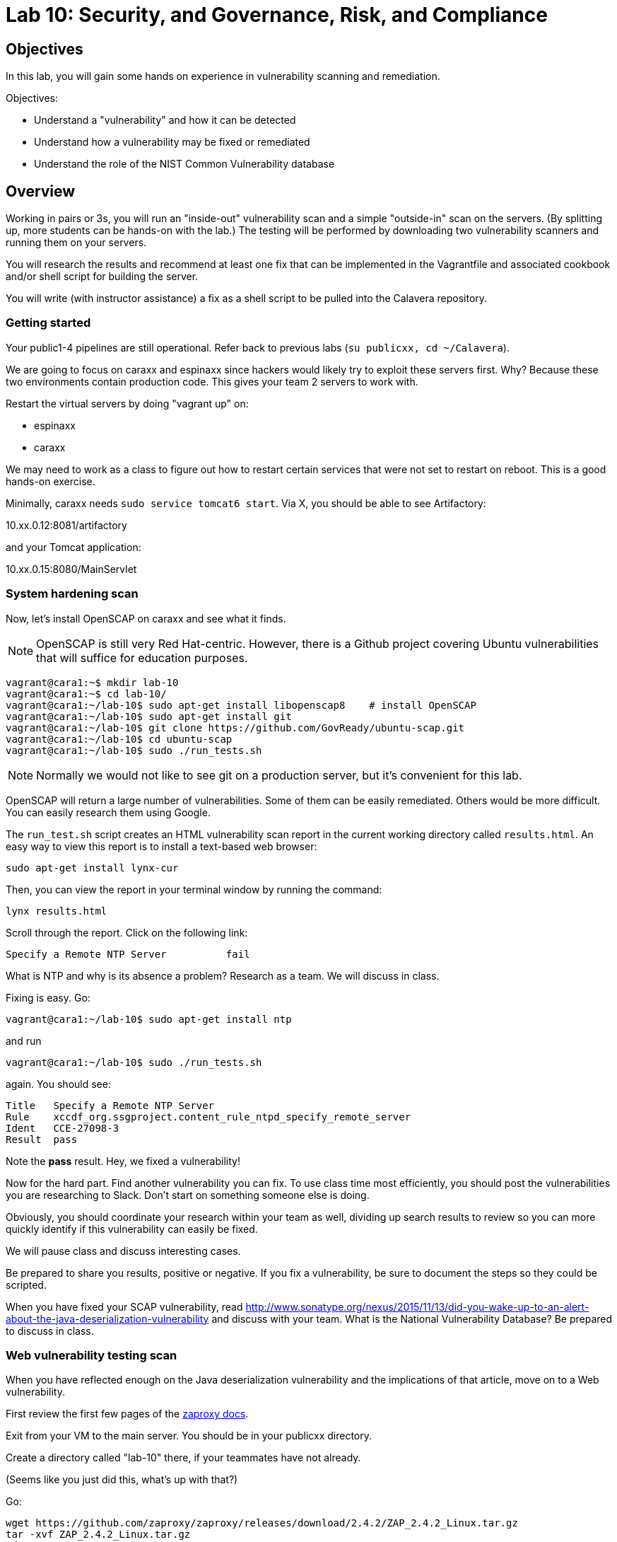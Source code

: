 = Lab 10: Security, and Governance, Risk, and Compliance

== Objectives

In this lab, you will gain some hands on experience in vulnerability scanning and remediation.

Objectives:

* Understand a "vulnerability" and how it can be detected
* Understand how a vulnerability may be fixed or remediated
* Understand the role of the NIST Common Vulnerability database

== Overview

Working in pairs or 3s, you will run an "inside-out" vulnerability scan and a simple "outside-in" scan on the servers. (By splitting up, more students can be hands-on with the lab.) The testing will be performed by downloading two vulnerability scanners and running them on your servers.

You will research the results and recommend at least one fix that can be implemented in the Vagrantfile and associated cookbook and/or shell script for building the server.

You will write (with instructor assistance) a fix as a shell script to be pulled into the Calavera repository.

=== Getting started
Your public1-4 pipelines are still operational. Refer back to previous labs (`su publicxx, cd ~/Calavera`).

We are going to focus on caraxx and espinaxx since hackers would likely try to exploit these servers first. Why? Because these two environments contain production code. This gives your team 2 servers to work with.

Restart the virtual servers by doing "vagrant up" on:

* espinaxx
* caraxx

We may need to work as a class to figure out how to restart certain services that were not set to restart on reboot. This is a good hands-on exercise.

Minimally, caraxx needs
`sudo service tomcat6 start`. Via X, you should be able to see Artifactory:

10.xx.0.12:8081/artifactory

and your Tomcat application:

10.xx.0.15:8080/MainServlet

=== System hardening scan

Now, let's install OpenSCAP on caraxx and see what it finds.

NOTE: OpenSCAP is still very Red Hat-centric. However, there is a Github project covering Ubuntu vulnerabilities that will suffice for education purposes.

....
vagrant@cara1:~$ mkdir lab-10
vagrant@cara1:~$ cd lab-10/
vagrant@cara1:~/lab-10$ sudo apt-get install libopenscap8    # install OpenSCAP
vagrant@cara1:~/lab-10$ sudo apt-get install git
vagrant@cara1:~/lab-10$ git clone https://github.com/GovReady/ubuntu-scap.git
vagrant@cara1:~/lab-10$ cd ubuntu-scap
vagrant@cara1:~/lab-10$ sudo ./run_tests.sh
....

NOTE: Normally we would not like to see git on a production server, but it's convenient for this lab.

OpenSCAP will return a large number of vulnerabilities. Some of them can be easily remediated. Others would be more difficult. You can easily research them using Google.

The `run_test.sh` script creates an HTML vulnerability scan report in the current working directory called `results.html`. An easy way to view this report is to install a text-based web browser:

  sudo apt-get install lynx-cur

Then, you can view the report in your terminal window by running the command:

  lynx results.html

Scroll through the report. Click on the following link:

....
Specify a Remote NTP Server          fail
....

What is NTP and why is its absence a problem? Research as a team. We will discuss in class.

Fixing is easy. Go:

`vagrant@cara1:~/lab-10$ sudo apt-get install ntp`

and run

`vagrant@cara1:~/lab-10$ sudo ./run_tests.sh`

again. You should see:

....
Title   Specify a Remote NTP Server
Rule    xccdf_org.ssgproject.content_rule_ntpd_specify_remote_server
Ident   CCE-27098-3
Result  pass
....

Note the *pass* result. Hey, we fixed a vulnerability!

Now for the hard part. Find another vulnerability you can fix. To use class time most efficiently, you should post the vulnerabilities you are researching to Slack. Don't start on something someone else is doing.

Obviously, you should coordinate your research within your team as well, dividing up search results to review so you can more quickly identify if this vulnerability can easily be fixed.

We will pause class and discuss interesting cases.

Be prepared to share you results, positive or negative. If you fix a vulnerability, be sure to document the steps so they could be scripted.

When you have fixed your SCAP vulnerability, read http://www.sonatype.org/nexus/2015/11/13/did-you-wake-up-to-an-alert-about-the-java-deserialization-vulnerability and discuss with your team. What is the National Vulnerability Database? Be prepared to discuss in class.

=== Web vulnerability testing scan

When you have reflected enough on the Java deserialization vulnerability and the implications of that article, move on to a Web vulnerability.

First review the first few pages of the https://github.com/zaproxy/zaproxy/releases/download/2.4.0/ZAPGettingStartedGuide-2.4.pdf[zaproxy docs].

Exit from your VM to the main server. You should be in your publicxx directory.

Create a directory called "lab-10" there, if your teammates have not already.

(Seems like you just did this, what's up with that?)

Go:

....
wget https://github.com/zaproxy/zaproxy/releases/download/2.4.2/ZAP_2.4.2_Linux.tar.gz
tar -xvf ZAP_2.4.2_Linux.tar.gz
cd ZAP_2.4.2/
./zap.sh -cmd -quickurl http://10.xx.0.15:8080/MainServlet
....

We run this script externally to the machine being tested, and give it the URL. It then probes the URL and the server, as a form of penetration testing. It will again generate a number of findings. Research them and figure out if there is an easy fix.

NOTE: You will get raw XML dumped to the terminal. You can cut and paste this to an HTML document on your workstation and open it with a browser for an easier view.

Now, try

`./zap.sh -cmd -quickurl http://10.1.0.12:8081/artifactory`

More errors than before... why? Discuss.

== Fixing one or more vulnerabilities

First, you need to figure out the configuration change required to fix the vulnerability. It should be something that you can script.

For this reason, you should choose a vulnerability that is relatively simple to fix.

* something installed that doesn't need to be
* something that should be there, that isn't
* permissions that need to be tightened down.

For example

. Run the necessary commands to fix the vulnerability.
. Put them into a shell script.
. Change the "testxx" vagrant server definition

So, you have a script called servername.sh. Perhaps you've run it on the current server and fixed things, but that doesn't help if we refresh the server.  We need to suggest the script as a change to the core recipe.

To do this, you need to create a team fork in the main Calavera repository. Clone down to a working directory you have write access to on the main server (either your home dir or an `su`'d publicxx dir), vagrant up the virtual server in question, and work the fix. When you are satisfied, submit a pull request.

 [2015 Nov -  keeping this brief. Lab has taken considerable effort to get this far.]

=== Optional ITSM process
Time and instructor lab preparation permitting:

* The vulnerability should be registered as a Problem in iTOP, against the server it is detected on.

* The server rebuild that fixes it will be executed as a Change.

* The Change and the Problem should reference the git pull request ID.

* The Change will then be confirmed as having fixed the Problem, which will then be closed out.

=== Testers
If you are a lab tester, be sure to

`sudo apt-get remove ntp`
`rm -rf lab-10` on both caraxx and the main server.

== Tools

=== Lynis

https://cisofy.com/lynis/
http://linux-audit.com/how-to-deal-with-lynis-suggestions/
http://linux-audit.com/linux-vulnerabilities-explained-from-detection-to-treatment/

=== OpenSCAP
http://www.open-scap.org/

=== ZAP
https://github.com/zaproxy/zaproxy
https://github.com/zaproxy/zaproxy/releases/download/2.4.0/ZAPGettingStartedGuide-2.4.pdf

=== NIST database
https://nvd.nist.gov/

=== Listings
http://resources.infosecinstitute.com/14-popular-web-application-vulnerability-scanners/

http://www.networkworld.com/article/2176429/security/security-6-free-network-vulnerability-scanners.html

=== Useful stuff
http://hardenubuntu.com/initial-setup/
http://www.sonatype.org/nexus/2015/11/13/did-you-wake-up-to-an-alert-about-the-java-deserialization-vulnerability
http://continuousdelivery.com/2013/08/risk-management-theatre/


== Fixes
https://help.ubuntu.com/lts/serverguide/NTP.html

== Lynis
Lynis is another option, but it doesn't find as much as OpenSCAP.

The overall instructions are here:

https://cisofy.com/documentation/lynis/get-started

This scan is run internally on the server, as a script or application that reviews the server's configuration in painstaking detail. It will generate hundreds of findings. You should pick one or two and research them and figure out if there is an easy fix.

Start by logging into your assigned server. You should be in `/home/vagrant`. Go

....
vagrant@manos1:~$ mkdir lab-10
vagrant@manos1:~$ cd lab-10/
vagrant@manos1:~/lab-10$ git clone https://github.com/CISOfy/lynis
vagrant@manos1:~/lab-10$ cd lynis
....

We use the git option so that we have the latest version.

You can now go to:

https://cisofy.com/documentation/lynis/get-started/#first-run

You need to call lynis using the `./lynis` approach, since its path is not in your $PATH variable. Try following the instructions, which have interesting inconsistencies with what will happen.

In particular you will see:

`WARNING: output may be incomplete or inaccurate, you should run this program as super-user.`

Hit Ctrl-C to abort. What do you need to do? Do it. [See hint #1 below if you are completely stumped, but you should know this by now. It's likely to be on a test.]

Now you are getting a different error, not reflected in the instructions either. The error gives you all that you need to fix it. [See hint #2 below.]

Fixed? Now you should be able to run the first scan as the lynis directions suggest.

=== Hints

Hint #1: Run it as `sudo`

Hint #2: `sudo chown -R root:root ../lynis` - you NEED to understand this -
`
